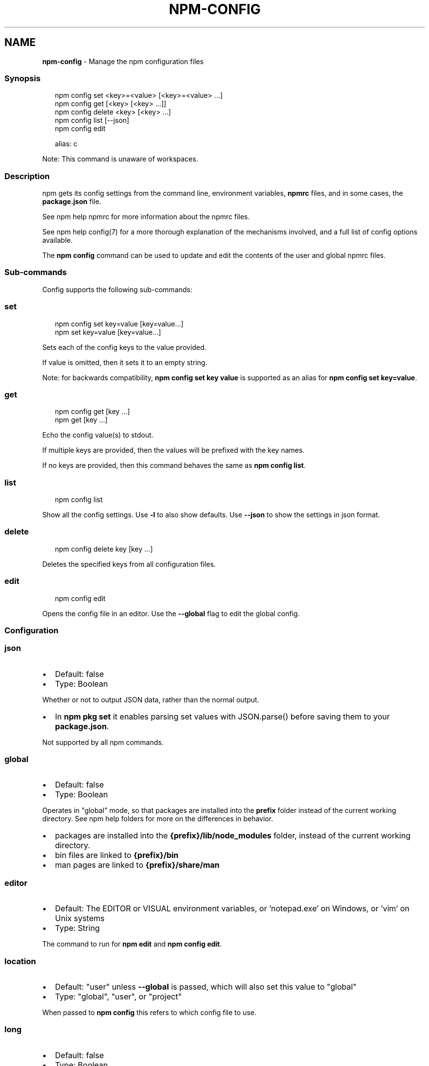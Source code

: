 .TH "NPM\-CONFIG" "1" "March 2022" "" ""
.SH "NAME"
\fBnpm-config\fR \- Manage the npm configuration files
.SS Synopsis
.P
.RS 2
.nf
npm config set <key>=<value> [<key>=<value> \.\.\.]
npm config get [<key> [<key> \.\.\.]]
npm config delete <key> [<key> \.\.\.]
npm config list [\-\-json]
npm config edit

alias: c
.fi
.RE
.P
Note: This command is unaware of workspaces\.
.SS Description
.P
npm gets its config settings from the command line, environment
variables, \fBnpmrc\fP files, and in some cases, the \fBpackage\.json\fP file\.
.P
See npm help npmrc for more information about the npmrc
files\.
.P
See npm help config(7) for a more thorough explanation of the
mechanisms involved, and a full list of config options available\.
.P
The \fBnpm config\fP command can be used to update and edit the contents
of the user and global npmrc files\.
.SS Sub\-commands
.P
Config supports the following sub\-commands:
.SS set
.P
.RS 2
.nf
npm config set key=value [key=value\.\.\.]
npm set key=value [key=value\.\.\.]
.fi
.RE
.P
Sets each of the config keys to the value provided\.
.P
If value is omitted, then it sets it to an empty string\.
.P
Note: for backwards compatibility, \fBnpm config set key value\fP is supported
as an alias for \fBnpm config set key=value\fP\|\.
.SS get
.P
.RS 2
.nf
npm config get [key \.\.\.]
npm get [key \.\.\.]
.fi
.RE
.P
Echo the config value(s) to stdout\.
.P
If multiple keys are provided, then the values will be prefixed with the
key names\.
.P
If no keys are provided, then this command behaves the same as \fBnpm config
list\fP\|\.
.SS list
.P
.RS 2
.nf
npm config list
.fi
.RE
.P
Show all the config settings\. Use \fB\-l\fP to also show defaults\. Use \fB\-\-json\fP
to show the settings in json format\.
.SS delete
.P
.RS 2
.nf
npm config delete key [key \.\.\.]
.fi
.RE
.P
Deletes the specified keys from all configuration files\.
.SS edit
.P
.RS 2
.nf
npm config edit
.fi
.RE
.P
Opens the config file in an editor\.  Use the \fB\-\-global\fP flag to edit the
global config\.
.SS Configuration
.SS \fBjson\fP
.RS 0
.IP \(bu 2
Default: false
.IP \(bu 2
Type: Boolean

.RE
.P
Whether or not to output JSON data, rather than the normal output\.
.RS 0
.IP \(bu 2
In \fBnpm pkg set\fP it enables parsing set values with JSON\.parse() before
saving them to your \fBpackage\.json\fP\|\.

.RE
.P
Not supported by all npm commands\.
.SS \fBglobal\fP
.RS 0
.IP \(bu 2
Default: false
.IP \(bu 2
Type: Boolean

.RE
.P
Operates in "global" mode, so that packages are installed into the \fBprefix\fP
folder instead of the current working directory\. See
npm help folders for more on the differences in behavior\.
.RS 0
.IP \(bu 2
packages are installed into the \fB{prefix}/lib/node_modules\fP folder, instead
of the current working directory\.
.IP \(bu 2
bin files are linked to \fB{prefix}/bin\fP
.IP \(bu 2
man pages are linked to \fB{prefix}/share/man\fP

.RE
.SS \fBeditor\fP
.RS 0
.IP \(bu 2
Default: The EDITOR or VISUAL environment variables, or 'notepad\.exe' on
Windows, or 'vim' on Unix systems
.IP \(bu 2
Type: String

.RE
.P
The command to run for \fBnpm edit\fP and \fBnpm config edit\fP\|\.
.SS \fBlocation\fP
.RS 0
.IP \(bu 2
Default: "user" unless \fB\-\-global\fP is passed, which will also set this value
to "global"
.IP \(bu 2
Type: "global", "user", or "project"

.RE
.P
When passed to \fBnpm config\fP this refers to which config file to use\.
.SS \fBlong\fP
.RS 0
.IP \(bu 2
Default: false
.IP \(bu 2
Type: Boolean

.RE
.P
Show extended information in \fBls\fP, \fBsearch\fP, and \fBhelp\-search\fP\|\.
.SS See Also
.RS 0
.IP \(bu 2
npm help folders
.IP \(bu 2
npm help config
.IP \(bu 2
npm help package\.json
.IP \(bu 2
npm help npmrc
.IP \(bu 2
npm help npm

.RE
